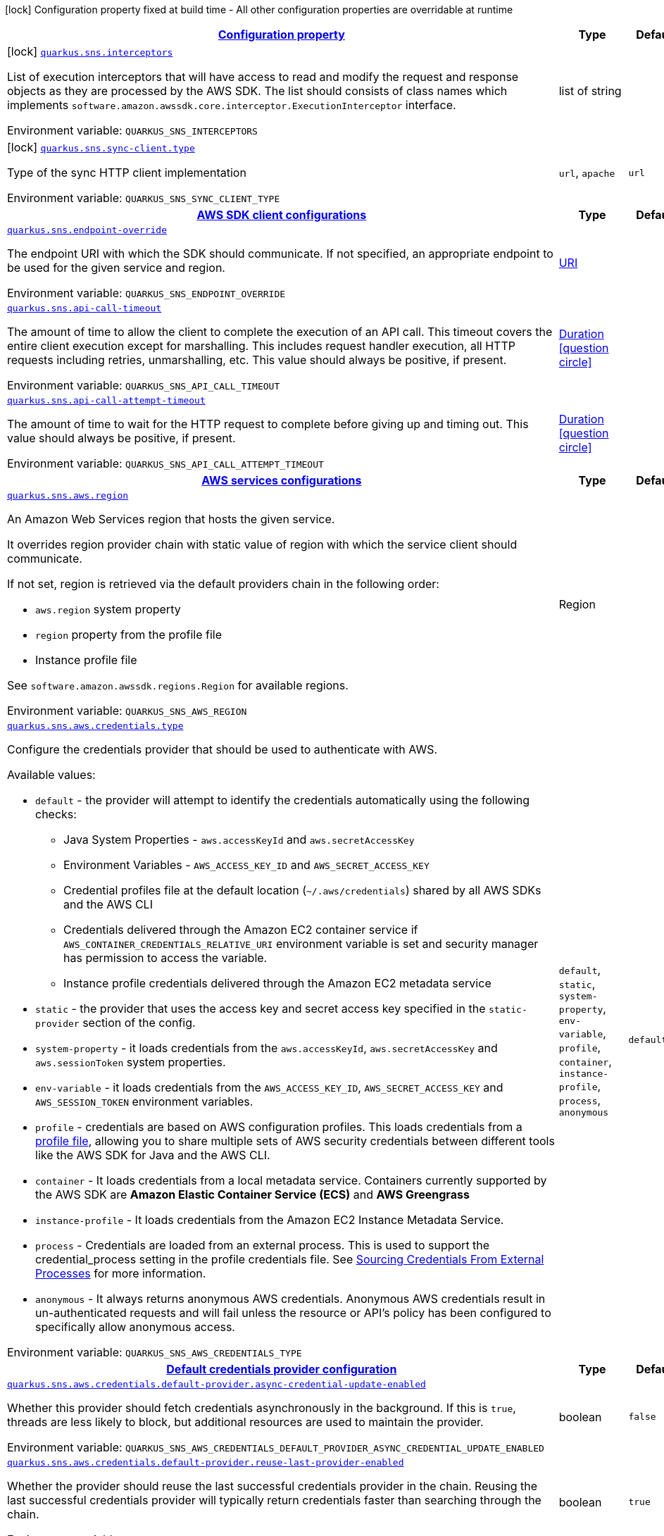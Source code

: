 
:summaryTableId: quarkus-amazon-sns
[.configuration-legend]
icon:lock[title=Fixed at build time] Configuration property fixed at build time - All other configuration properties are overridable at runtime
[.configuration-reference.searchable, cols="80,.^10,.^10"]
|===

h|[[quarkus-amazon-sns_configuration]]link:#quarkus-amazon-sns_configuration[Configuration property]

h|Type
h|Default

a|icon:lock[title=Fixed at build time] [[quarkus-amazon-sns_quarkus.sns.interceptors]]`link:#quarkus-amazon-sns_quarkus.sns.interceptors[quarkus.sns.interceptors]`

[.description]
--
List of execution interceptors that will have access to read and modify the request and response objects as they are processed by the AWS SDK. 
 The list should consists of class names which implements `software.amazon.awssdk.core.interceptor.ExecutionInterceptor` interface.

Environment variable: `+++QUARKUS_SNS_INTERCEPTORS+++`
--|list of string 
|


a|icon:lock[title=Fixed at build time] [[quarkus-amazon-sns_quarkus.sns.sync-client.type]]`link:#quarkus-amazon-sns_quarkus.sns.sync-client.type[quarkus.sns.sync-client.type]`

[.description]
--
Type of the sync HTTP client implementation

Environment variable: `+++QUARKUS_SNS_SYNC_CLIENT_TYPE+++`
-- a|
`url`, `apache` 
|`url`


h|[[quarkus-amazon-sns_quarkus.sns.sdk-aws-sdk-client-configurations]]link:#quarkus-amazon-sns_quarkus.sns.sdk-aws-sdk-client-configurations[AWS SDK client configurations]

h|Type
h|Default

a| [[quarkus-amazon-sns_quarkus.sns.endpoint-override]]`link:#quarkus-amazon-sns_quarkus.sns.endpoint-override[quarkus.sns.endpoint-override]`

[.description]
--
The endpoint URI with which the SDK should communicate. 
 If not specified, an appropriate endpoint to be used for the given service and region.

Environment variable: `+++QUARKUS_SNS_ENDPOINT_OVERRIDE+++`
--|link:https://docs.oracle.com/javase/8/docs/api/java/net/URI.html[URI]
 
|


a| [[quarkus-amazon-sns_quarkus.sns.api-call-timeout]]`link:#quarkus-amazon-sns_quarkus.sns.api-call-timeout[quarkus.sns.api-call-timeout]`

[.description]
--
The amount of time to allow the client to complete the execution of an API call. 
 This timeout covers the entire client execution except for marshalling. This includes request handler execution, all HTTP requests including retries, unmarshalling, etc. 
 This value should always be positive, if present.

Environment variable: `+++QUARKUS_SNS_API_CALL_TIMEOUT+++`
--|link:https://docs.oracle.com/javase/8/docs/api/java/time/Duration.html[Duration]
  link:#duration-note-anchor-{summaryTableId}[icon:question-circle[], title=More information about the Duration format]
|


a| [[quarkus-amazon-sns_quarkus.sns.api-call-attempt-timeout]]`link:#quarkus-amazon-sns_quarkus.sns.api-call-attempt-timeout[quarkus.sns.api-call-attempt-timeout]`

[.description]
--
The amount of time to wait for the HTTP request to complete before giving up and timing out. 
 This value should always be positive, if present.

Environment variable: `+++QUARKUS_SNS_API_CALL_ATTEMPT_TIMEOUT+++`
--|link:https://docs.oracle.com/javase/8/docs/api/java/time/Duration.html[Duration]
  link:#duration-note-anchor-{summaryTableId}[icon:question-circle[], title=More information about the Duration format]
|


h|[[quarkus-amazon-sns_quarkus.sns.aws-aws-services-configurations]]link:#quarkus-amazon-sns_quarkus.sns.aws-aws-services-configurations[AWS services configurations]

h|Type
h|Default

a| [[quarkus-amazon-sns_quarkus.sns.aws.region]]`link:#quarkus-amazon-sns_quarkus.sns.aws.region[quarkus.sns.aws.region]`

[.description]
--
An Amazon Web Services region that hosts the given service.

It overrides region provider chain with static value of
region with which the service client should communicate.

If not set, region is retrieved via the default providers chain in the following order:

* `aws.region` system property
* `region` property from the profile file
* Instance profile file

See `software.amazon.awssdk.regions.Region` for available regions.

Environment variable: `+++QUARKUS_SNS_AWS_REGION+++`
--|Region 
|


a| [[quarkus-amazon-sns_quarkus.sns.aws.credentials.type]]`link:#quarkus-amazon-sns_quarkus.sns.aws.credentials.type[quarkus.sns.aws.credentials.type]`

[.description]
--
Configure the credentials provider that should be used to authenticate with AWS.

Available values:

* `default` - the provider will attempt to identify the credentials automatically using the following checks:
** Java System Properties - `aws.accessKeyId` and `aws.secretAccessKey`
** Environment Variables - `AWS_ACCESS_KEY_ID` and `AWS_SECRET_ACCESS_KEY`
** Credential profiles file at the default location (`~/.aws/credentials`) shared by all AWS SDKs and the AWS CLI
** Credentials delivered through the Amazon EC2 container service if `AWS_CONTAINER_CREDENTIALS_RELATIVE_URI` environment variable is set and security manager has permission to access the variable.
** Instance profile credentials delivered through the Amazon EC2 metadata service
* `static` - the provider that uses the access key and secret access key specified in the `static-provider` section of the config.
* `system-property` - it loads credentials from the `aws.accessKeyId`, `aws.secretAccessKey` and `aws.sessionToken` system properties.
* `env-variable` - it loads credentials from the `AWS_ACCESS_KEY_ID`, `AWS_SECRET_ACCESS_KEY` and `AWS_SESSION_TOKEN` environment variables.
* `profile` - credentials are based on AWS configuration profiles. This loads credentials from
              a http://docs.aws.amazon.com/cli/latest/userguide/cli-chap-getting-started.html[profile file],
              allowing you to share multiple sets of AWS security credentials between different tools like the AWS SDK for Java and the AWS CLI.
* `container` - It loads credentials from a local metadata service. Containers currently supported by the AWS SDK are
                **Amazon Elastic Container Service (ECS)** and **AWS Greengrass**
* `instance-profile` - It loads credentials from the Amazon EC2 Instance Metadata Service.
* `process` - Credentials are loaded from an external process. This is used to support the credential_process setting in the profile
              credentials file. See https://docs.aws.amazon.com/cli/latest/topic/config-vars.html#sourcing-credentials-from-external-processes[Sourcing Credentials From External Processes]
              for more information.
* `anonymous` - It always returns anonymous AWS credentials. Anonymous AWS credentials result in un-authenticated requests and will
                fail unless the resource or API's policy has been configured to specifically allow anonymous access.

Environment variable: `+++QUARKUS_SNS_AWS_CREDENTIALS_TYPE+++`
-- a|
`default`, `static`, `system-property`, `env-variable`, `profile`, `container`, `instance-profile`, `process`, `anonymous` 
|`default`


h|[[quarkus-amazon-sns_quarkus.sns.aws.credentials.default-provider-default-credentials-provider-configuration]]link:#quarkus-amazon-sns_quarkus.sns.aws.credentials.default-provider-default-credentials-provider-configuration[Default credentials provider configuration]

h|Type
h|Default

a| [[quarkus-amazon-sns_quarkus.sns.aws.credentials.default-provider.async-credential-update-enabled]]`link:#quarkus-amazon-sns_quarkus.sns.aws.credentials.default-provider.async-credential-update-enabled[quarkus.sns.aws.credentials.default-provider.async-credential-update-enabled]`

[.description]
--
Whether this provider should fetch credentials asynchronously in the background. 
 If this is `true`, threads are less likely to block, but additional resources are used to maintain the provider.

Environment variable: `+++QUARKUS_SNS_AWS_CREDENTIALS_DEFAULT_PROVIDER_ASYNC_CREDENTIAL_UPDATE_ENABLED+++`
--|boolean 
|`false`


a| [[quarkus-amazon-sns_quarkus.sns.aws.credentials.default-provider.reuse-last-provider-enabled]]`link:#quarkus-amazon-sns_quarkus.sns.aws.credentials.default-provider.reuse-last-provider-enabled[quarkus.sns.aws.credentials.default-provider.reuse-last-provider-enabled]`

[.description]
--
Whether the provider should reuse the last successful credentials provider in the chain. 
 Reusing the last successful credentials provider will typically return credentials faster than searching through the chain.

Environment variable: `+++QUARKUS_SNS_AWS_CREDENTIALS_DEFAULT_PROVIDER_REUSE_LAST_PROVIDER_ENABLED+++`
--|boolean 
|`true`


h|[[quarkus-amazon-sns_quarkus.sns.aws.credentials.static-provider-static-credentials-provider-configuration]]link:#quarkus-amazon-sns_quarkus.sns.aws.credentials.static-provider-static-credentials-provider-configuration[Static credentials provider configuration]

h|Type
h|Default

a| [[quarkus-amazon-sns_quarkus.sns.aws.credentials.static-provider.access-key-id]]`link:#quarkus-amazon-sns_quarkus.sns.aws.credentials.static-provider.access-key-id[quarkus.sns.aws.credentials.static-provider.access-key-id]`

[.description]
--
AWS Access key id

Environment variable: `+++QUARKUS_SNS_AWS_CREDENTIALS_STATIC_PROVIDER_ACCESS_KEY_ID+++`
--|string 
|


a| [[quarkus-amazon-sns_quarkus.sns.aws.credentials.static-provider.secret-access-key]]`link:#quarkus-amazon-sns_quarkus.sns.aws.credentials.static-provider.secret-access-key[quarkus.sns.aws.credentials.static-provider.secret-access-key]`

[.description]
--
AWS Secret access key

Environment variable: `+++QUARKUS_SNS_AWS_CREDENTIALS_STATIC_PROVIDER_SECRET_ACCESS_KEY+++`
--|string 
|


a| [[quarkus-amazon-sns_quarkus.sns.aws.credentials.static-provider.session-token]]`link:#quarkus-amazon-sns_quarkus.sns.aws.credentials.static-provider.session-token[quarkus.sns.aws.credentials.static-provider.session-token]`

[.description]
--
AWS Session token

Environment variable: `+++QUARKUS_SNS_AWS_CREDENTIALS_STATIC_PROVIDER_SESSION_TOKEN+++`
--|string 
|


h|[[quarkus-amazon-sns_quarkus.sns.aws.credentials.profile-provider-aws-profile-credentials-provider-configuration]]link:#quarkus-amazon-sns_quarkus.sns.aws.credentials.profile-provider-aws-profile-credentials-provider-configuration[AWS Profile credentials provider configuration]

h|Type
h|Default

a| [[quarkus-amazon-sns_quarkus.sns.aws.credentials.profile-provider.profile-name]]`link:#quarkus-amazon-sns_quarkus.sns.aws.credentials.profile-provider.profile-name[quarkus.sns.aws.credentials.profile-provider.profile-name]`

[.description]
--
The name of the profile that should be used by this credentials provider. 
 If not specified, the value in `AWS_PROFILE` environment variable or `aws.profile` system property is used and defaults to `default` name.

Environment variable: `+++QUARKUS_SNS_AWS_CREDENTIALS_PROFILE_PROVIDER_PROFILE_NAME+++`
--|string 
|


h|[[quarkus-amazon-sns_quarkus.sns.aws.credentials.process-provider-process-credentials-provider-configuration]]link:#quarkus-amazon-sns_quarkus.sns.aws.credentials.process-provider-process-credentials-provider-configuration[Process credentials provider configuration]

h|Type
h|Default

a| [[quarkus-amazon-sns_quarkus.sns.aws.credentials.process-provider.async-credential-update-enabled]]`link:#quarkus-amazon-sns_quarkus.sns.aws.credentials.process-provider.async-credential-update-enabled[quarkus.sns.aws.credentials.process-provider.async-credential-update-enabled]`

[.description]
--
Whether the provider should fetch credentials asynchronously in the background. 
 If this is true, threads are less likely to block when credentials are loaded, but additional resources are used to maintain the provider.

Environment variable: `+++QUARKUS_SNS_AWS_CREDENTIALS_PROCESS_PROVIDER_ASYNC_CREDENTIAL_UPDATE_ENABLED+++`
--|boolean 
|`false`


a| [[quarkus-amazon-sns_quarkus.sns.aws.credentials.process-provider.credential-refresh-threshold]]`link:#quarkus-amazon-sns_quarkus.sns.aws.credentials.process-provider.credential-refresh-threshold[quarkus.sns.aws.credentials.process-provider.credential-refresh-threshold]`

[.description]
--
The amount of time between when the credentials expire and when the credentials should start to be refreshed. 
 This allows the credentials to be refreshed ++*++before++*++ they are reported to expire.

Environment variable: `+++QUARKUS_SNS_AWS_CREDENTIALS_PROCESS_PROVIDER_CREDENTIAL_REFRESH_THRESHOLD+++`
--|link:https://docs.oracle.com/javase/8/docs/api/java/time/Duration.html[Duration]
  link:#duration-note-anchor-{summaryTableId}[icon:question-circle[], title=More information about the Duration format]
|`15S`


a| [[quarkus-amazon-sns_quarkus.sns.aws.credentials.process-provider.process-output-limit]]`link:#quarkus-amazon-sns_quarkus.sns.aws.credentials.process-provider.process-output-limit[quarkus.sns.aws.credentials.process-provider.process-output-limit]`

[.description]
--
The maximum size of the output that can be returned by the external process before an exception is raised.

Environment variable: `+++QUARKUS_SNS_AWS_CREDENTIALS_PROCESS_PROVIDER_PROCESS_OUTPUT_LIMIT+++`
--|MemorySize  link:#memory-size-note-anchor[icon:question-circle[], title=More information about the MemorySize format]
|`1024`


a| [[quarkus-amazon-sns_quarkus.sns.aws.credentials.process-provider.command]]`link:#quarkus-amazon-sns_quarkus.sns.aws.credentials.process-provider.command[quarkus.sns.aws.credentials.process-provider.command]`

[.description]
--
The command that should be executed to retrieve credentials.

Environment variable: `+++QUARKUS_SNS_AWS_CREDENTIALS_PROCESS_PROVIDER_COMMAND+++`
--|string 
|


h|[[quarkus-amazon-sns_quarkus.sns.sync-client-sync-http-transport-configurations]]link:#quarkus-amazon-sns_quarkus.sns.sync-client-sync-http-transport-configurations[Sync HTTP transport configurations]

h|Type
h|Default

a| [[quarkus-amazon-sns_quarkus.sns.sync-client.connection-timeout]]`link:#quarkus-amazon-sns_quarkus.sns.sync-client.connection-timeout[quarkus.sns.sync-client.connection-timeout]`

[.description]
--
The maximum amount of time to establish a connection before timing out.

Environment variable: `+++QUARKUS_SNS_SYNC_CLIENT_CONNECTION_TIMEOUT+++`
--|link:https://docs.oracle.com/javase/8/docs/api/java/time/Duration.html[Duration]
  link:#duration-note-anchor-{summaryTableId}[icon:question-circle[], title=More information about the Duration format]
|`2S`


a| [[quarkus-amazon-sns_quarkus.sns.sync-client.socket-timeout]]`link:#quarkus-amazon-sns_quarkus.sns.sync-client.socket-timeout[quarkus.sns.sync-client.socket-timeout]`

[.description]
--
The amount of time to wait for data to be transferred over an established, open connection before the connection is timed out.

Environment variable: `+++QUARKUS_SNS_SYNC_CLIENT_SOCKET_TIMEOUT+++`
--|link:https://docs.oracle.com/javase/8/docs/api/java/time/Duration.html[Duration]
  link:#duration-note-anchor-{summaryTableId}[icon:question-circle[], title=More information about the Duration format]
|`30S`


a| [[quarkus-amazon-sns_quarkus.sns.sync-client.tls-key-managers-provider.type]]`link:#quarkus-amazon-sns_quarkus.sns.sync-client.tls-key-managers-provider.type[quarkus.sns.sync-client.tls-key-managers-provider.type]`

[.description]
--
TLS key managers provider type.

Available providers:

* `none` - Use this provider if you don't want the client to present any certificates to the remote TLS host.
* `system-property` - Provider checks the standard `javax.net.ssl.keyStore`, `javax.net.ssl.keyStorePassword`, and
                      `javax.net.ssl.keyStoreType` properties defined by the
                       https://docs.oracle.com/javase/8/docs/technotes/guides/security/jsse/JSSERefGuide.html[JSSE].
* `file-store` - Provider that loads a the key store from a file.

Environment variable: `+++QUARKUS_SNS_SYNC_CLIENT_TLS_KEY_MANAGERS_PROVIDER_TYPE+++`
-- a|
`none`, `system-property`, `file-store` 
|`system-property`


a| [[quarkus-amazon-sns_quarkus.sns.sync-client.tls-key-managers-provider.file-store.path]]`link:#quarkus-amazon-sns_quarkus.sns.sync-client.tls-key-managers-provider.file-store.path[quarkus.sns.sync-client.tls-key-managers-provider.file-store.path]`

[.description]
--
Path to the key store.

Environment variable: `+++QUARKUS_SNS_SYNC_CLIENT_TLS_KEY_MANAGERS_PROVIDER_FILE_STORE_PATH+++`
--|path 
|


a| [[quarkus-amazon-sns_quarkus.sns.sync-client.tls-key-managers-provider.file-store.type]]`link:#quarkus-amazon-sns_quarkus.sns.sync-client.tls-key-managers-provider.file-store.type[quarkus.sns.sync-client.tls-key-managers-provider.file-store.type]`

[.description]
--
Key store type. 
 See the KeyStore section in the https://docs.oracle.com/javase/8/docs/technotes/guides/security/StandardNames.html++#++KeyStore++[++Java Cryptography Architecture Standard Algorithm Name Documentation++]++ for information about standard keystore types.

Environment variable: `+++QUARKUS_SNS_SYNC_CLIENT_TLS_KEY_MANAGERS_PROVIDER_FILE_STORE_TYPE+++`
--|string 
|


a| [[quarkus-amazon-sns_quarkus.sns.sync-client.tls-key-managers-provider.file-store.password]]`link:#quarkus-amazon-sns_quarkus.sns.sync-client.tls-key-managers-provider.file-store.password[quarkus.sns.sync-client.tls-key-managers-provider.file-store.password]`

[.description]
--
Key store password

Environment variable: `+++QUARKUS_SNS_SYNC_CLIENT_TLS_KEY_MANAGERS_PROVIDER_FILE_STORE_PASSWORD+++`
--|string 
|


a| [[quarkus-amazon-sns_quarkus.sns.sync-client.tls-trust-managers-provider.type]]`link:#quarkus-amazon-sns_quarkus.sns.sync-client.tls-trust-managers-provider.type[quarkus.sns.sync-client.tls-trust-managers-provider.type]`

[.description]
--
TLS trust managers provider type.

Available providers:

* `trust-all` - Use this provider to disable the validation of servers certificates and therefor turst all server certificates.
* `system-property` - Provider checks the standard `javax.net.ssl.keyStore`, `javax.net.ssl.keyStorePassword`, and
                      `javax.net.ssl.keyStoreType` properties defined by the
                       https://docs.oracle.com/javase/8/docs/technotes/guides/security/jsse/JSSERefGuide.html[JSSE].
* `file-store` - Provider that loads a the key store from a file.

Environment variable: `+++QUARKUS_SNS_SYNC_CLIENT_TLS_TRUST_MANAGERS_PROVIDER_TYPE+++`
-- a|
`trust-all`, `system-property`, `file-store` 
|`system-property`


a| [[quarkus-amazon-sns_quarkus.sns.sync-client.tls-trust-managers-provider.file-store.path]]`link:#quarkus-amazon-sns_quarkus.sns.sync-client.tls-trust-managers-provider.file-store.path[quarkus.sns.sync-client.tls-trust-managers-provider.file-store.path]`

[.description]
--
Path to the key store.

Environment variable: `+++QUARKUS_SNS_SYNC_CLIENT_TLS_TRUST_MANAGERS_PROVIDER_FILE_STORE_PATH+++`
--|path 
|


a| [[quarkus-amazon-sns_quarkus.sns.sync-client.tls-trust-managers-provider.file-store.type]]`link:#quarkus-amazon-sns_quarkus.sns.sync-client.tls-trust-managers-provider.file-store.type[quarkus.sns.sync-client.tls-trust-managers-provider.file-store.type]`

[.description]
--
Key store type. 
 See the KeyStore section in the https://docs.oracle.com/javase/8/docs/technotes/guides/security/StandardNames.html++#++KeyStore++[++Java Cryptography Architecture Standard Algorithm Name Documentation++]++ for information about standard keystore types.

Environment variable: `+++QUARKUS_SNS_SYNC_CLIENT_TLS_TRUST_MANAGERS_PROVIDER_FILE_STORE_TYPE+++`
--|string 
|


a| [[quarkus-amazon-sns_quarkus.sns.sync-client.tls-trust-managers-provider.file-store.password]]`link:#quarkus-amazon-sns_quarkus.sns.sync-client.tls-trust-managers-provider.file-store.password[quarkus.sns.sync-client.tls-trust-managers-provider.file-store.password]`

[.description]
--
Key store password

Environment variable: `+++QUARKUS_SNS_SYNC_CLIENT_TLS_TRUST_MANAGERS_PROVIDER_FILE_STORE_PASSWORD+++`
--|string 
|


h|[[quarkus-amazon-sns_quarkus.sns.sync-client.apache-apache-http-client-specific-configurations]]link:#quarkus-amazon-sns_quarkus.sns.sync-client.apache-apache-http-client-specific-configurations[Apache HTTP client specific configurations]

h|Type
h|Default

a| [[quarkus-amazon-sns_quarkus.sns.sync-client.apache.connection-acquisition-timeout]]`link:#quarkus-amazon-sns_quarkus.sns.sync-client.apache.connection-acquisition-timeout[quarkus.sns.sync-client.apache.connection-acquisition-timeout]`

[.description]
--
The amount of time to wait when acquiring a connection from the pool before giving up and timing out.

Environment variable: `+++QUARKUS_SNS_SYNC_CLIENT_APACHE_CONNECTION_ACQUISITION_TIMEOUT+++`
--|link:https://docs.oracle.com/javase/8/docs/api/java/time/Duration.html[Duration]
  link:#duration-note-anchor-{summaryTableId}[icon:question-circle[], title=More information about the Duration format]
|`10S`


a| [[quarkus-amazon-sns_quarkus.sns.sync-client.apache.connection-max-idle-time]]`link:#quarkus-amazon-sns_quarkus.sns.sync-client.apache.connection-max-idle-time[quarkus.sns.sync-client.apache.connection-max-idle-time]`

[.description]
--
The maximum amount of time that a connection should be allowed to remain open while idle.

Environment variable: `+++QUARKUS_SNS_SYNC_CLIENT_APACHE_CONNECTION_MAX_IDLE_TIME+++`
--|link:https://docs.oracle.com/javase/8/docs/api/java/time/Duration.html[Duration]
  link:#duration-note-anchor-{summaryTableId}[icon:question-circle[], title=More information about the Duration format]
|`60S`


a| [[quarkus-amazon-sns_quarkus.sns.sync-client.apache.connection-time-to-live]]`link:#quarkus-amazon-sns_quarkus.sns.sync-client.apache.connection-time-to-live[quarkus.sns.sync-client.apache.connection-time-to-live]`

[.description]
--
The maximum amount of time that a connection should be allowed to remain open, regardless of usage frequency.

Environment variable: `+++QUARKUS_SNS_SYNC_CLIENT_APACHE_CONNECTION_TIME_TO_LIVE+++`
--|link:https://docs.oracle.com/javase/8/docs/api/java/time/Duration.html[Duration]
  link:#duration-note-anchor-{summaryTableId}[icon:question-circle[], title=More information about the Duration format]
|


a| [[quarkus-amazon-sns_quarkus.sns.sync-client.apache.max-connections]]`link:#quarkus-amazon-sns_quarkus.sns.sync-client.apache.max-connections[quarkus.sns.sync-client.apache.max-connections]`

[.description]
--
The maximum number of connections allowed in the connection pool. 
 Each built HTTP client has its own private connection pool.

Environment variable: `+++QUARKUS_SNS_SYNC_CLIENT_APACHE_MAX_CONNECTIONS+++`
--|int 
|`50`


a| [[quarkus-amazon-sns_quarkus.sns.sync-client.apache.expect-continue-enabled]]`link:#quarkus-amazon-sns_quarkus.sns.sync-client.apache.expect-continue-enabled[quarkus.sns.sync-client.apache.expect-continue-enabled]`

[.description]
--
Whether the client should send an HTTP expect-continue handshake before each request.

Environment variable: `+++QUARKUS_SNS_SYNC_CLIENT_APACHE_EXPECT_CONTINUE_ENABLED+++`
--|boolean 
|`true`


a| [[quarkus-amazon-sns_quarkus.sns.sync-client.apache.use-idle-connection-reaper]]`link:#quarkus-amazon-sns_quarkus.sns.sync-client.apache.use-idle-connection-reaper[quarkus.sns.sync-client.apache.use-idle-connection-reaper]`

[.description]
--
Whether the idle connections in the connection pool should be closed asynchronously. 
 When enabled, connections left idling for longer than `quarkus..sync-client.connection-max-idle-time` will be closed. This will not close connections currently in use.

Environment variable: `+++QUARKUS_SNS_SYNC_CLIENT_APACHE_USE_IDLE_CONNECTION_REAPER+++`
--|boolean 
|`true`


a| [[quarkus-amazon-sns_quarkus.sns.sync-client.apache.proxy.enabled]]`link:#quarkus-amazon-sns_quarkus.sns.sync-client.apache.proxy.enabled[quarkus.sns.sync-client.apache.proxy.enabled]`

[.description]
--
Enable HTTP proxy

Environment variable: `+++QUARKUS_SNS_SYNC_CLIENT_APACHE_PROXY_ENABLED+++`
--|boolean 
|`false`


a| [[quarkus-amazon-sns_quarkus.sns.sync-client.apache.proxy.endpoint]]`link:#quarkus-amazon-sns_quarkus.sns.sync-client.apache.proxy.endpoint[quarkus.sns.sync-client.apache.proxy.endpoint]`

[.description]
--
The endpoint of the proxy server that the SDK should connect through. 
 Currently, the endpoint is limited to a host and port. Any other URI components will result in an exception being raised.

Environment variable: `+++QUARKUS_SNS_SYNC_CLIENT_APACHE_PROXY_ENDPOINT+++`
--|link:https://docs.oracle.com/javase/8/docs/api/java/net/URI.html[URI]
 
|


a| [[quarkus-amazon-sns_quarkus.sns.sync-client.apache.proxy.username]]`link:#quarkus-amazon-sns_quarkus.sns.sync-client.apache.proxy.username[quarkus.sns.sync-client.apache.proxy.username]`

[.description]
--
The username to use when connecting through a proxy.

Environment variable: `+++QUARKUS_SNS_SYNC_CLIENT_APACHE_PROXY_USERNAME+++`
--|string 
|


a| [[quarkus-amazon-sns_quarkus.sns.sync-client.apache.proxy.password]]`link:#quarkus-amazon-sns_quarkus.sns.sync-client.apache.proxy.password[quarkus.sns.sync-client.apache.proxy.password]`

[.description]
--
The password to use when connecting through a proxy.

Environment variable: `+++QUARKUS_SNS_SYNC_CLIENT_APACHE_PROXY_PASSWORD+++`
--|string 
|


a| [[quarkus-amazon-sns_quarkus.sns.sync-client.apache.proxy.ntlm-domain]]`link:#quarkus-amazon-sns_quarkus.sns.sync-client.apache.proxy.ntlm-domain[quarkus.sns.sync-client.apache.proxy.ntlm-domain]`

[.description]
--
For NTLM proxies - the Windows domain name to use when authenticating with the proxy.

Environment variable: `+++QUARKUS_SNS_SYNC_CLIENT_APACHE_PROXY_NTLM_DOMAIN+++`
--|string 
|


a| [[quarkus-amazon-sns_quarkus.sns.sync-client.apache.proxy.ntlm-workstation]]`link:#quarkus-amazon-sns_quarkus.sns.sync-client.apache.proxy.ntlm-workstation[quarkus.sns.sync-client.apache.proxy.ntlm-workstation]`

[.description]
--
For NTLM proxies - the Windows workstation name to use when authenticating with the proxy.

Environment variable: `+++QUARKUS_SNS_SYNC_CLIENT_APACHE_PROXY_NTLM_WORKSTATION+++`
--|string 
|


a| [[quarkus-amazon-sns_quarkus.sns.sync-client.apache.proxy.preemptive-basic-authentication-enabled]]`link:#quarkus-amazon-sns_quarkus.sns.sync-client.apache.proxy.preemptive-basic-authentication-enabled[quarkus.sns.sync-client.apache.proxy.preemptive-basic-authentication-enabled]`

[.description]
--
Whether to attempt to authenticate preemptively against the proxy server using basic authentication.

Environment variable: `+++QUARKUS_SNS_SYNC_CLIENT_APACHE_PROXY_PREEMPTIVE_BASIC_AUTHENTICATION_ENABLED+++`
--|boolean 
|


a| [[quarkus-amazon-sns_quarkus.sns.sync-client.apache.proxy.non-proxy-hosts]]`link:#quarkus-amazon-sns_quarkus.sns.sync-client.apache.proxy.non-proxy-hosts[quarkus.sns.sync-client.apache.proxy.non-proxy-hosts]`

[.description]
--
The hosts that the client is allowed to access without going through the proxy.

Environment variable: `+++QUARKUS_SNS_SYNC_CLIENT_APACHE_PROXY_NON_PROXY_HOSTS+++`
--|list of string 
|


h|[[quarkus-amazon-sns_quarkus.sns.async-client-netty-http-transport-configurations]]link:#quarkus-amazon-sns_quarkus.sns.async-client-netty-http-transport-configurations[Netty HTTP transport configurations]

h|Type
h|Default

a| [[quarkus-amazon-sns_quarkus.sns.async-client.max-concurrency]]`link:#quarkus-amazon-sns_quarkus.sns.async-client.max-concurrency[quarkus.sns.async-client.max-concurrency]`

[.description]
--
The maximum number of allowed concurrent requests. 
 For HTTP/1.1 this is the same as max connections. For HTTP/2 the number of connections that will be used depends on the max streams allowed per connection.

Environment variable: `+++QUARKUS_SNS_ASYNC_CLIENT_MAX_CONCURRENCY+++`
--|int 
|`50`


a| [[quarkus-amazon-sns_quarkus.sns.async-client.max-pending-connection-acquires]]`link:#quarkus-amazon-sns_quarkus.sns.async-client.max-pending-connection-acquires[quarkus.sns.async-client.max-pending-connection-acquires]`

[.description]
--
The maximum number of pending acquires allowed. 
 Once this exceeds, acquire tries will be failed.

Environment variable: `+++QUARKUS_SNS_ASYNC_CLIENT_MAX_PENDING_CONNECTION_ACQUIRES+++`
--|int 
|`10000`


a| [[quarkus-amazon-sns_quarkus.sns.async-client.read-timeout]]`link:#quarkus-amazon-sns_quarkus.sns.async-client.read-timeout[quarkus.sns.async-client.read-timeout]`

[.description]
--
The amount of time to wait for a read on a socket before an exception is thrown. 
 Specify `0` to disable.

Environment variable: `+++QUARKUS_SNS_ASYNC_CLIENT_READ_TIMEOUT+++`
--|link:https://docs.oracle.com/javase/8/docs/api/java/time/Duration.html[Duration]
  link:#duration-note-anchor-{summaryTableId}[icon:question-circle[], title=More information about the Duration format]
|`30S`


a| [[quarkus-amazon-sns_quarkus.sns.async-client.write-timeout]]`link:#quarkus-amazon-sns_quarkus.sns.async-client.write-timeout[quarkus.sns.async-client.write-timeout]`

[.description]
--
The amount of time to wait for a write on a socket before an exception is thrown. 
 Specify `0` to disable.

Environment variable: `+++QUARKUS_SNS_ASYNC_CLIENT_WRITE_TIMEOUT+++`
--|link:https://docs.oracle.com/javase/8/docs/api/java/time/Duration.html[Duration]
  link:#duration-note-anchor-{summaryTableId}[icon:question-circle[], title=More information about the Duration format]
|`30S`


a| [[quarkus-amazon-sns_quarkus.sns.async-client.connection-timeout]]`link:#quarkus-amazon-sns_quarkus.sns.async-client.connection-timeout[quarkus.sns.async-client.connection-timeout]`

[.description]
--
The amount of time to wait when initially establishing a connection before giving up and timing out.

Environment variable: `+++QUARKUS_SNS_ASYNC_CLIENT_CONNECTION_TIMEOUT+++`
--|link:https://docs.oracle.com/javase/8/docs/api/java/time/Duration.html[Duration]
  link:#duration-note-anchor-{summaryTableId}[icon:question-circle[], title=More information about the Duration format]
|`10S`


a| [[quarkus-amazon-sns_quarkus.sns.async-client.connection-acquisition-timeout]]`link:#quarkus-amazon-sns_quarkus.sns.async-client.connection-acquisition-timeout[quarkus.sns.async-client.connection-acquisition-timeout]`

[.description]
--
The amount of time to wait when acquiring a connection from the pool before giving up and timing out.

Environment variable: `+++QUARKUS_SNS_ASYNC_CLIENT_CONNECTION_ACQUISITION_TIMEOUT+++`
--|link:https://docs.oracle.com/javase/8/docs/api/java/time/Duration.html[Duration]
  link:#duration-note-anchor-{summaryTableId}[icon:question-circle[], title=More information about the Duration format]
|`2S`


a| [[quarkus-amazon-sns_quarkus.sns.async-client.connection-time-to-live]]`link:#quarkus-amazon-sns_quarkus.sns.async-client.connection-time-to-live[quarkus.sns.async-client.connection-time-to-live]`

[.description]
--
The maximum amount of time that a connection should be allowed to remain open, regardless of usage frequency.

Environment variable: `+++QUARKUS_SNS_ASYNC_CLIENT_CONNECTION_TIME_TO_LIVE+++`
--|link:https://docs.oracle.com/javase/8/docs/api/java/time/Duration.html[Duration]
  link:#duration-note-anchor-{summaryTableId}[icon:question-circle[], title=More information about the Duration format]
|


a| [[quarkus-amazon-sns_quarkus.sns.async-client.connection-max-idle-time]]`link:#quarkus-amazon-sns_quarkus.sns.async-client.connection-max-idle-time[quarkus.sns.async-client.connection-max-idle-time]`

[.description]
--
The maximum amount of time that a connection should be allowed to remain open while idle. 
 Currently has no effect if `quarkus..async-client.use-idle-connection-reaper` is false.

Environment variable: `+++QUARKUS_SNS_ASYNC_CLIENT_CONNECTION_MAX_IDLE_TIME+++`
--|link:https://docs.oracle.com/javase/8/docs/api/java/time/Duration.html[Duration]
  link:#duration-note-anchor-{summaryTableId}[icon:question-circle[], title=More information about the Duration format]
|`5S`


a| [[quarkus-amazon-sns_quarkus.sns.async-client.use-idle-connection-reaper]]`link:#quarkus-amazon-sns_quarkus.sns.async-client.use-idle-connection-reaper[quarkus.sns.async-client.use-idle-connection-reaper]`

[.description]
--
Whether the idle connections in the connection pool should be closed. 
 When enabled, connections left idling for longer than `quarkus..async-client.connection-max-idle-time` will be closed. This will not close connections currently in use.

Environment variable: `+++QUARKUS_SNS_ASYNC_CLIENT_USE_IDLE_CONNECTION_REAPER+++`
--|boolean 
|`true`


a| [[quarkus-amazon-sns_quarkus.sns.async-client.protocol]]`link:#quarkus-amazon-sns_quarkus.sns.async-client.protocol[quarkus.sns.async-client.protocol]`

[.description]
--
The HTTP protocol to use.

Environment variable: `+++QUARKUS_SNS_ASYNC_CLIENT_PROTOCOL+++`
-- a|
`http1-1`, `http2` 
|`http1-1`


a| [[quarkus-amazon-sns_quarkus.sns.async-client.ssl-provider]]`link:#quarkus-amazon-sns_quarkus.sns.async-client.ssl-provider[quarkus.sns.async-client.ssl-provider]`

[.description]
--
The SSL Provider to be used in the Netty client. 
 Default is `OPENSSL` if available, `JDK` otherwise.

Environment variable: `+++QUARKUS_SNS_ASYNC_CLIENT_SSL_PROVIDER+++`
-- a|
`jdk`, `openssl`, `openssl-refcnt` 
|


a| [[quarkus-amazon-sns_quarkus.sns.async-client.http2.max-streams]]`link:#quarkus-amazon-sns_quarkus.sns.async-client.http2.max-streams[quarkus.sns.async-client.http2.max-streams]`

[.description]
--
The maximum number of concurrent streams for an HTTP/2 connection. 
 This setting is only respected when the HTTP/2 protocol is used.

Environment variable: `+++QUARKUS_SNS_ASYNC_CLIENT_HTTP2_MAX_STREAMS+++`
--|long 
|`4294967295`


a| [[quarkus-amazon-sns_quarkus.sns.async-client.http2.initial-window-size]]`link:#quarkus-amazon-sns_quarkus.sns.async-client.http2.initial-window-size[quarkus.sns.async-client.http2.initial-window-size]`

[.description]
--
The initial window size for an HTTP/2 stream. 
 This setting is only respected when the HTTP/2 protocol is used.

Environment variable: `+++QUARKUS_SNS_ASYNC_CLIENT_HTTP2_INITIAL_WINDOW_SIZE+++`
--|int 
|`1048576`


a| [[quarkus-amazon-sns_quarkus.sns.async-client.http2.health-check-ping-period]]`link:#quarkus-amazon-sns_quarkus.sns.async-client.http2.health-check-ping-period[quarkus.sns.async-client.http2.health-check-ping-period]`

[.description]
--
Sets the period that the Netty client will send `PING` frames to the remote endpoint to check the health of the connection. To disable this feature, set a duration of 0. 
 This setting is only respected when the HTTP/2 protocol is used.

Environment variable: `+++QUARKUS_SNS_ASYNC_CLIENT_HTTP2_HEALTH_CHECK_PING_PERIOD+++`
--|link:https://docs.oracle.com/javase/8/docs/api/java/time/Duration.html[Duration]
  link:#duration-note-anchor-{summaryTableId}[icon:question-circle[], title=More information about the Duration format]
|`5`


a| [[quarkus-amazon-sns_quarkus.sns.async-client.proxy.enabled]]`link:#quarkus-amazon-sns_quarkus.sns.async-client.proxy.enabled[quarkus.sns.async-client.proxy.enabled]`

[.description]
--
Enable HTTP proxy.

Environment variable: `+++QUARKUS_SNS_ASYNC_CLIENT_PROXY_ENABLED+++`
--|boolean 
|`false`


a| [[quarkus-amazon-sns_quarkus.sns.async-client.proxy.endpoint]]`link:#quarkus-amazon-sns_quarkus.sns.async-client.proxy.endpoint[quarkus.sns.async-client.proxy.endpoint]`

[.description]
--
The endpoint of the proxy server that the SDK should connect through. 
 Currently, the endpoint is limited to a host and port. Any other URI components will result in an exception being raised.

Environment variable: `+++QUARKUS_SNS_ASYNC_CLIENT_PROXY_ENDPOINT+++`
--|link:https://docs.oracle.com/javase/8/docs/api/java/net/URI.html[URI]
 
|


a| [[quarkus-amazon-sns_quarkus.sns.async-client.proxy.non-proxy-hosts]]`link:#quarkus-amazon-sns_quarkus.sns.async-client.proxy.non-proxy-hosts[quarkus.sns.async-client.proxy.non-proxy-hosts]`

[.description]
--
The hosts that the client is allowed to access without going through the proxy.

Environment variable: `+++QUARKUS_SNS_ASYNC_CLIENT_PROXY_NON_PROXY_HOSTS+++`
--|list of string 
|


a| [[quarkus-amazon-sns_quarkus.sns.async-client.tls-key-managers-provider.type]]`link:#quarkus-amazon-sns_quarkus.sns.async-client.tls-key-managers-provider.type[quarkus.sns.async-client.tls-key-managers-provider.type]`

[.description]
--
TLS key managers provider type.

Available providers:

* `none` - Use this provider if you don't want the client to present any certificates to the remote TLS host.
* `system-property` - Provider checks the standard `javax.net.ssl.keyStore`, `javax.net.ssl.keyStorePassword`, and
                      `javax.net.ssl.keyStoreType` properties defined by the
                       https://docs.oracle.com/javase/8/docs/technotes/guides/security/jsse/JSSERefGuide.html[JSSE].
* `file-store` - Provider that loads a the key store from a file.

Environment variable: `+++QUARKUS_SNS_ASYNC_CLIENT_TLS_KEY_MANAGERS_PROVIDER_TYPE+++`
-- a|
`none`, `system-property`, `file-store` 
|`system-property`


a| [[quarkus-amazon-sns_quarkus.sns.async-client.tls-key-managers-provider.file-store.path]]`link:#quarkus-amazon-sns_quarkus.sns.async-client.tls-key-managers-provider.file-store.path[quarkus.sns.async-client.tls-key-managers-provider.file-store.path]`

[.description]
--
Path to the key store.

Environment variable: `+++QUARKUS_SNS_ASYNC_CLIENT_TLS_KEY_MANAGERS_PROVIDER_FILE_STORE_PATH+++`
--|path 
|


a| [[quarkus-amazon-sns_quarkus.sns.async-client.tls-key-managers-provider.file-store.type]]`link:#quarkus-amazon-sns_quarkus.sns.async-client.tls-key-managers-provider.file-store.type[quarkus.sns.async-client.tls-key-managers-provider.file-store.type]`

[.description]
--
Key store type. 
 See the KeyStore section in the https://docs.oracle.com/javase/8/docs/technotes/guides/security/StandardNames.html++#++KeyStore++[++Java Cryptography Architecture Standard Algorithm Name Documentation++]++ for information about standard keystore types.

Environment variable: `+++QUARKUS_SNS_ASYNC_CLIENT_TLS_KEY_MANAGERS_PROVIDER_FILE_STORE_TYPE+++`
--|string 
|


a| [[quarkus-amazon-sns_quarkus.sns.async-client.tls-key-managers-provider.file-store.password]]`link:#quarkus-amazon-sns_quarkus.sns.async-client.tls-key-managers-provider.file-store.password[quarkus.sns.async-client.tls-key-managers-provider.file-store.password]`

[.description]
--
Key store password

Environment variable: `+++QUARKUS_SNS_ASYNC_CLIENT_TLS_KEY_MANAGERS_PROVIDER_FILE_STORE_PASSWORD+++`
--|string 
|


a| [[quarkus-amazon-sns_quarkus.sns.async-client.tls-trust-managers-provider.type]]`link:#quarkus-amazon-sns_quarkus.sns.async-client.tls-trust-managers-provider.type[quarkus.sns.async-client.tls-trust-managers-provider.type]`

[.description]
--
TLS trust managers provider type.

Available providers:

* `trust-all` - Use this provider to disable the validation of servers certificates and therefor turst all server certificates.
* `system-property` - Provider checks the standard `javax.net.ssl.keyStore`, `javax.net.ssl.keyStorePassword`, and
                      `javax.net.ssl.keyStoreType` properties defined by the
                       https://docs.oracle.com/javase/8/docs/technotes/guides/security/jsse/JSSERefGuide.html[JSSE].
* `file-store` - Provider that loads a the key store from a file.

Environment variable: `+++QUARKUS_SNS_ASYNC_CLIENT_TLS_TRUST_MANAGERS_PROVIDER_TYPE+++`
-- a|
`trust-all`, `system-property`, `file-store` 
|`system-property`


a| [[quarkus-amazon-sns_quarkus.sns.async-client.tls-trust-managers-provider.file-store.path]]`link:#quarkus-amazon-sns_quarkus.sns.async-client.tls-trust-managers-provider.file-store.path[quarkus.sns.async-client.tls-trust-managers-provider.file-store.path]`

[.description]
--
Path to the key store.

Environment variable: `+++QUARKUS_SNS_ASYNC_CLIENT_TLS_TRUST_MANAGERS_PROVIDER_FILE_STORE_PATH+++`
--|path 
|


a| [[quarkus-amazon-sns_quarkus.sns.async-client.tls-trust-managers-provider.file-store.type]]`link:#quarkus-amazon-sns_quarkus.sns.async-client.tls-trust-managers-provider.file-store.type[quarkus.sns.async-client.tls-trust-managers-provider.file-store.type]`

[.description]
--
Key store type. 
 See the KeyStore section in the https://docs.oracle.com/javase/8/docs/technotes/guides/security/StandardNames.html++#++KeyStore++[++Java Cryptography Architecture Standard Algorithm Name Documentation++]++ for information about standard keystore types.

Environment variable: `+++QUARKUS_SNS_ASYNC_CLIENT_TLS_TRUST_MANAGERS_PROVIDER_FILE_STORE_TYPE+++`
--|string 
|


a| [[quarkus-amazon-sns_quarkus.sns.async-client.tls-trust-managers-provider.file-store.password]]`link:#quarkus-amazon-sns_quarkus.sns.async-client.tls-trust-managers-provider.file-store.password[quarkus.sns.async-client.tls-trust-managers-provider.file-store.password]`

[.description]
--
Key store password

Environment variable: `+++QUARKUS_SNS_ASYNC_CLIENT_TLS_TRUST_MANAGERS_PROVIDER_FILE_STORE_PASSWORD+++`
--|string 
|


a| [[quarkus-amazon-sns_quarkus.sns.async-client.event-loop.override]]`link:#quarkus-amazon-sns_quarkus.sns.async-client.event-loop.override[quarkus.sns.async-client.event-loop.override]`

[.description]
--
Enable the custom configuration of the Netty event loop group.

Environment variable: `+++QUARKUS_SNS_ASYNC_CLIENT_EVENT_LOOP_OVERRIDE+++`
--|boolean 
|`false`


a| [[quarkus-amazon-sns_quarkus.sns.async-client.event-loop.number-of-threads]]`link:#quarkus-amazon-sns_quarkus.sns.async-client.event-loop.number-of-threads[quarkus.sns.async-client.event-loop.number-of-threads]`

[.description]
--
Number of threads to use for the event loop group. 
 If not set, the default Netty thread count is used (which is double the number of available processors unless the `io.netty.eventLoopThreads` system property is set.

Environment variable: `+++QUARKUS_SNS_ASYNC_CLIENT_EVENT_LOOP_NUMBER_OF_THREADS+++`
--|int 
|


a| [[quarkus-amazon-sns_quarkus.sns.async-client.event-loop.thread-name-prefix]]`link:#quarkus-amazon-sns_quarkus.sns.async-client.event-loop.thread-name-prefix[quarkus.sns.async-client.event-loop.thread-name-prefix]`

[.description]
--
The thread name prefix for threads created by this thread factory used by event loop group. 
 The prefix will be appended with a number unique to the thread factory and a number unique to the thread. 
 If not specified it defaults to `aws-java-sdk-NettyEventLoop`

Environment variable: `+++QUARKUS_SNS_ASYNC_CLIENT_EVENT_LOOP_THREAD_NAME_PREFIX+++`
--|string 
|


a| [[quarkus-amazon-sns_quarkus.sns.async-client.advanced.use-future-completion-thread-pool]]`link:#quarkus-amazon-sns_quarkus.sns.async-client.advanced.use-future-completion-thread-pool[quarkus.sns.async-client.advanced.use-future-completion-thread-pool]`

[.description]
--
Whether the default thread pool should be used to complete the futures returned from the HTTP client request. 
 When disabled, futures will be completed on the Netty event loop thread.

Environment variable: `+++QUARKUS_SNS_ASYNC_CLIENT_ADVANCED_USE_FUTURE_COMPLETION_THREAD_POOL+++`
--|boolean 
|`true`

|===
ifndef::no-duration-note[]
[NOTE]
[id='duration-note-anchor-{summaryTableId}']
.About the Duration format
====
The format for durations uses the standard `java.time.Duration` format.
You can learn more about it in the link:https://docs.oracle.com/javase/8/docs/api/java/time/Duration.html#parse-java.lang.CharSequence-[Duration#parse() javadoc].

You can also provide duration values starting with a number.
In this case, if the value consists only of a number, the converter treats the value as seconds.
Otherwise, `PT` is implicitly prepended to the value to obtain a standard `java.time.Duration` format.
====
endif::no-duration-note[]

[NOTE]
[[memory-size-note-anchor]]
.About the MemorySize format
====
A size configuration option recognises string in this format (shown as a regular expression): `[0-9]+[KkMmGgTtPpEeZzYy]?`.
If no suffix is given, assume bytes.
====
